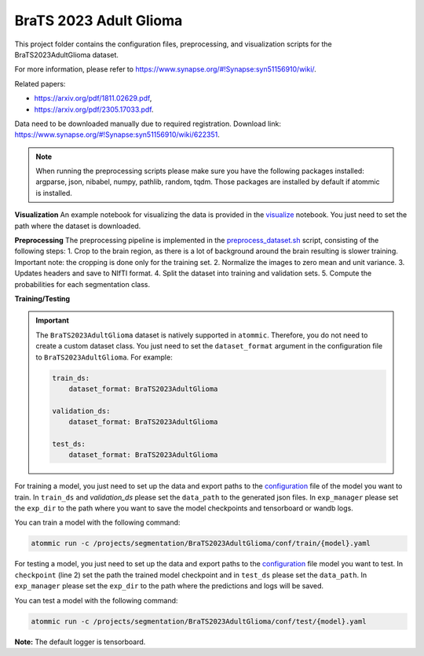 BraTS 2023 Adult Glioma
=======================

This project folder contains the configuration files, preprocessing, and visualization scripts for the
BraTS2023AdultGlioma dataset.

For more information, please refer to https://www.synapse.org/#!Synapse:syn51156910/wiki/.

Related papers:

* https://arxiv.org/pdf/1811.02629.pdf,
* https://arxiv.org/pdf/2305.17033.pdf.

Data need to be downloaded manually due to required registration. Download link:
https://www.synapse.org/#!Synapse:syn51156910/wiki/622351.

.. note::
    When running the preprocessing scripts please make sure you have the following packages installed: argparse, json,
    nibabel, numpy, pathlib, random, tqdm. Those packages are installed by default if atommic is installed.

**Visualization**
An example notebook for visualizing the data is provided in the
`visualize <https://github.com/wdika/atommic/tree/main/projects/segmentation/BraTS2023AdultGlioma/visualize.ipynb>`_
notebook. You just need to set the path where the dataset is downloaded.

**Preprocessing**
The preprocessing pipeline is implemented in the
`preprocess_dataset.sh <https://github.com/wdika/atommic/tree/main/projects/segmentation/BraTS2023AdultGlioma/preprocess_dataset.sh>`_
script, consisting of the following steps:
1. Crop to the brain region, as there is a lot of background around the brain resulting is slower training.
Important note: the cropping is done only for the training set.
2. Normalize the images to zero mean and unit variance.
3. Updates headers and save to NIfTI format.
4. Split the dataset into training and validation sets.
5. Compute the probabilities for each segmentation class.

**Training/Testing**

.. important::
    The ``BraTS2023AdultGlioma`` dataset is natively supported in ``atommic``. Therefore, you do not need to create a
    custom dataset class. You just need to set the ``dataset_format`` argument in the configuration file to
    ``BraTS2023AdultGlioma``. For example:

    .. code-block:: bash

        train_ds:
            dataset_format: BraTS2023AdultGlioma

        validation_ds:
            dataset_format: BraTS2023AdultGlioma

        test_ds:
            dataset_format: BraTS2023AdultGlioma

For training a model, you just need to set up the data and export paths to the
`configuration <https://github.com/wdika/atommic/tree/main/projects/segmentation/BraTS2023AdultGlioma/conf/train/>`_
file of the model you want to train. In ``train_ds`` and `validation_ds` please set the ``data_path`` to the generated
json files. In ``exp_manager`` please set the ``exp_dir`` to the path where you want to save the model checkpoints and
tensorboard or wandb logs.

You can train a model with the following command:

.. code-block:: bash

    atommic run -c /projects/segmentation/BraTS2023AdultGlioma/conf/train/{model}.yaml

For testing a model, you just need to set up the data and export paths to the
`configuration <https://github.com/wdika/atommic/tree/main/projects/segmentation/BraTS2023AdultGlioma/conf/test/>`_ file
model you want to test. In ``checkpoint`` (line 2) set the path the trained model checkpoint and in ``test_ds`` please
set the ``data_path``. In ``exp_manager`` please set the ``exp_dir`` to the path where the predictions and logs will
be saved.

You can test a model with the following command:

.. code-block:: bash

    atommic run -c /projects/segmentation/BraTS2023AdultGlioma/conf/test/{model}.yaml

**Note:** The default logger is tensorboard.
